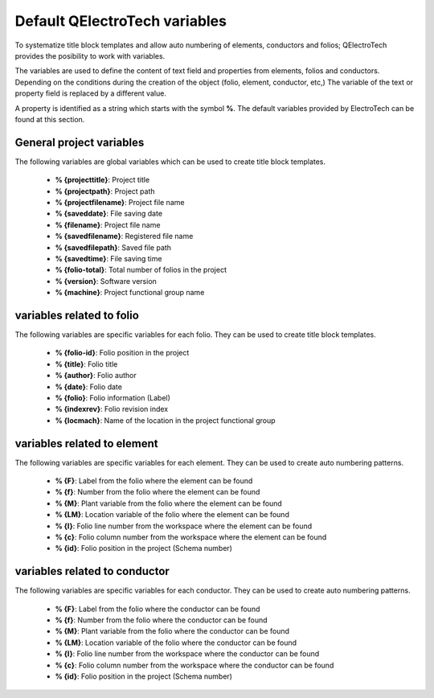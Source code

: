 .. _en/annex/variables

==============================
Default QElectroTech variables
==============================

To systematize title block templates and allow auto numbering of elements, conductors and folios; 
QElectroTech provides the posibility to work with variables. 

The variables are used to define the content of text field and properties from elements, folios and 
conductors. Depending on the conditions during the creation of the object (folio, element, conductor, 
etc,) The variable of the text or property field is replaced by a different value.

A property is identified as a string which starts with the symbol **%**. The default variables provided 
by ElectroTech can be found at this section.

General project variables
~~~~~~~~~~~~~~~~~~~~~~~~~~~~

The following variables are global variables which can be used to create title block templates. 

    * **% {projecttitle}**: Project title
    * **% {projectpath}**: Project path
    * **% {projectfilename}**: Project file name
    * **% {saveddate}**: File saving date
    * **% {filename}**: Project file name
    * **% {savedfilename}**: Registered file name
    * **% {savedfilepath}**: Saved file path
    * **% {savedtime}**: File saving time
    * **% {folio-total}**: Total number of folios in the project
    * **% {version}**: Software version
    * **% {machine}**: Project functional group name

variables related to folio
~~~~~~~~~~~~~~~~~~~~~~~~~~

The following variables are specific variables for each folio. They can be used to create title block 
templates. 

    * **% {folio-id}**: Folio position in the project
    * **% {title}**: Folio title
    * **% {author}**: Folio author
    * **% {date}**: Folio date
    * **% {folio}**: Folio information (Label)
    * **% {indexrev}**: Folio revision index
    * **% {locmach}**: Name of the location in the project functional group    

variables related to element
~~~~~~~~~~~~~~~~~~~~~~~~~~~~

The following variables are specific variables for each element. They can be used to create auto 
numbering patterns.

    * **% {F}**: Label from the folio where the element can be found
    * **% {f}**: Number from the folio where the element can be found
    * **% {M}**: Plant variable from the folio where the element can be found
    * **% {LM}**: Location variable of the folio where the element can be found
    * **% {l}**: Folio line number from the workspace where the element can be found
    * **% {c}**: Folio column number from the workspace where the element can be found
    * **% {id}**: Folio position in the project (Schema number)

variables related to conductor
~~~~~~~~~~~~~~~~~~~~~~~~~~~~~~

The following variables are specific variables for each conductor. They can be used to create auto numbering 
patterns.

    * **% {F}**: Label from the folio where the conductor can be found
    * **% {f}**: Number from the folio where the conductor can be found
    * **% {M}**: Plant variable from the folio where the conductor can be found
    * **% {LM}**: Location variable of the folio where the conductor can be found
    * **% {l}**: Folio line number from the workspace where the conductor can be found
    * **% {c}**: Folio column number from the workspace where the conductor can be found
    * **% {id}**: Folio position in the project (Schema number)